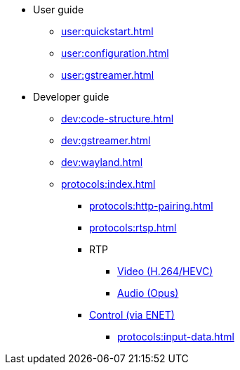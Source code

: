 * User guide
** xref:user:quickstart.adoc[]
** xref:user:configuration.adoc[]
** xref:user:gstreamer.adoc[]

* Developer guide
** xref:dev:code-structure.adoc[]
** xref:dev:gstreamer.adoc[]
** xref:dev:wayland.adoc[]

** xref:protocols:index.adoc[]
*** xref:protocols:http-pairing.adoc[]

*** xref:protocols:rtsp.adoc[]

*** RTP
**** xref:protocols:rtp-video.adoc[Video (H.264/HEVC)]
**** xref:protocols:rtp-opus.adoc[Audio (Opus)]

*** xref:protocols:control-specs.adoc[Control (via ENET)]
**** xref:protocols:input-data.adoc[]
